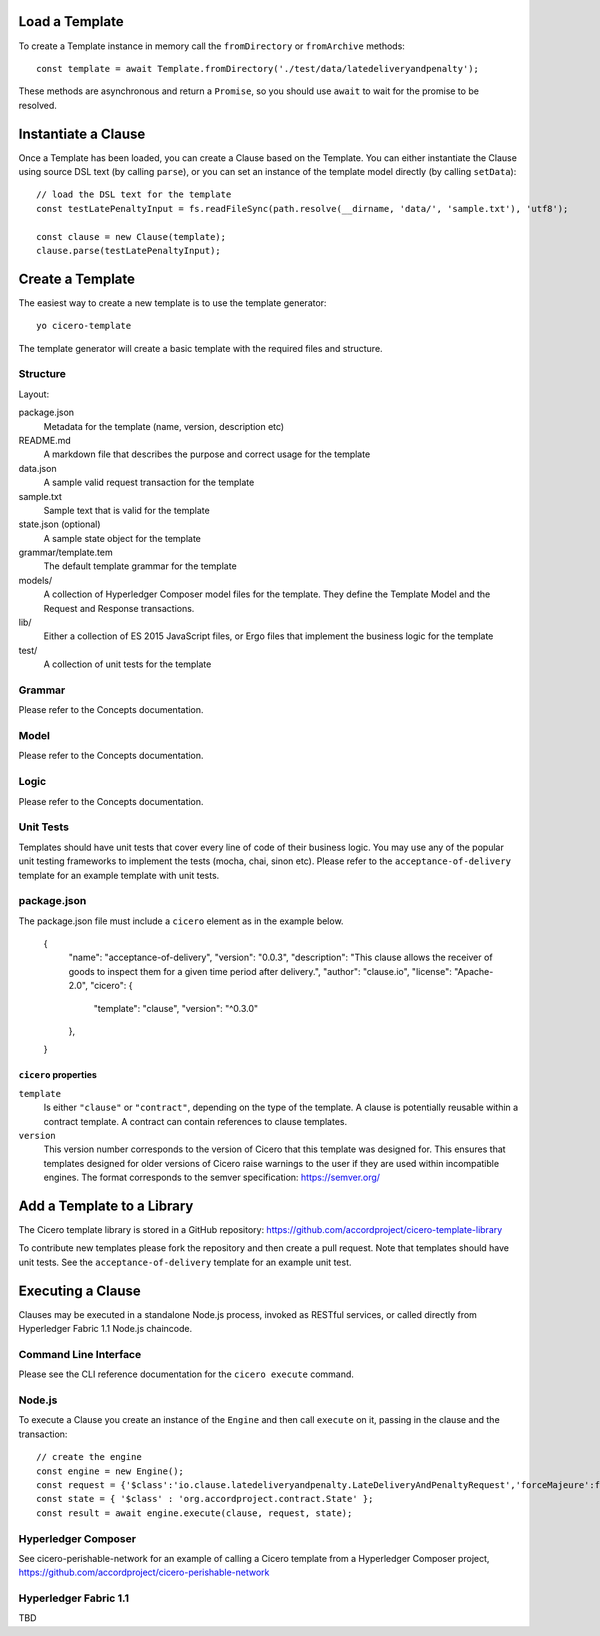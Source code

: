 =============================
Load a Template
=============================

To create a Template instance in memory call the ``fromDirectory`` or ``fromArchive`` methods::

    const template = await Template.fromDirectory('./test/data/latedeliveryandpenalty');

These methods are asynchronous and return a ``Promise``, so you should use ``await`` to wait for 
the promise to be resolved.

=============================
Instantiate a Clause
=============================

Once a Template has been loaded, you can create a Clause based on the Template. You can either instantiate
the Clause using source DSL text (by calling ``parse``), or you can set an instance of the template model 
directly (by calling ``setData``)::

    // load the DSL text for the template
    const testLatePenaltyInput = fs.readFileSync(path.resolve(__dirname, 'data/', 'sample.txt'), 'utf8');

    const clause = new Clause(template);
    clause.parse(testLatePenaltyInput);

=============================
Create a Template
=============================

The easiest way to create a new template is to use the template generator::

        yo cicero-template

The template generator will create a basic template with the required files and structure.

Structure
---------

Layout:

package.json
    Metadata for the template (name, version, description etc)

README.md
    A markdown file that describes the purpose and correct usage for the template

data.json
    A sample valid request transaction for the template

sample.txt
    Sample text that is valid for the template

state.json (optional)
    A sample state object for the template

grammar/template.tem
    The default template grammar for the template

models/
    A collection of Hyperledger Composer model files for the template. They define the Template Model
    and the Request and Response transactions.

lib/
    Either a collection of ES 2015 JavaScript files, or Ergo files that implement the business logic for the template

test/
    A collection of unit tests for the template

Grammar
-------

Please refer to the Concepts documentation.

Model
-----

Please refer to the Concepts documentation.

Logic
-----

Please refer to the Concepts documentation.

Unit Tests
----------

Templates should have unit tests that cover every line of code of their business logic. You may use any of the
popular unit testing frameworks to implement the tests (mocha, chai, sinon etc). Please refer to the
``acceptance-of-delivery`` template for an example template with unit tests.

package.json
------------

The package.json file must include a ``cicero`` element as in the example below. 

    {
        "name": "acceptance-of-delivery",
        "version": "0.0.3",
        "description": "This clause allows the receiver of goods to inspect them for a given time period after delivery.",
        "author": "clause.io",
        "license": "Apache-2.0",
        "cicero": {
            "template": "clause",
            "version": "^0.3.0"
        },
    }

``cicero`` properties
^^^^^^^^^^^^^^^^^^^^^

``template``
    Is either ``"clause"`` or ``"contract"``, depending on the type of the template.
    A clause is potentially reusable within a contract template.
    A contract can contain references to clause templates.

``version``
    This version number corresponds to the version of Cicero that this template was designed for. 
    This ensures that templates designed for older versions of Cicero raise warnings to the user if they are used within incompatible engines.
    The format corresponds to the semver specification: https://semver.org/

=============================
Add a Template to a Library
=============================

The Cicero template library is stored in a GitHub repository: https://github.com/accordproject/cicero-template-library

To contribute new templates please fork the repository and then create a pull request. Note that templates
should have unit tests. See the ``acceptance-of-delivery`` template for an example unit test.

=============================
Executing a Clause
=============================

Clauses may be executed in a standalone Node.js process, invoked as RESTful services, or called 
directly from Hyperledger Fabric 1.1 Node.js chaincode.

Command Line Interface
-----------------------

Please see the CLI reference documentation for the ``cicero execute`` command.

Node.js
-------

To execute a Clause you create an instance of the ``Engine`` and then call ``execute`` on it, passing in the
clause and the transaction::

    // create the engine
    const engine = new Engine();
    const request = {'$class':'io.clause.latedeliveryandpenalty.LateDeliveryAndPenaltyRequest','forceMajeure':false,'agreedDelivery':'2017-10-07T16:38:01.412Z','goodsValue':200,'transactionId':'402c8f50-9e61-433e-a7c1-afe61c06ef00','timestamp':'2017-11-12T17:38:01.412Z'};
    const state = { '$class' : 'org.accordproject.contract.State' };
    const result = await engine.execute(clause, request, state);

Hyperledger Composer
---------------------

See cicero-perishable-network for an example of calling a Cicero template from a Hyperledger Composer project, https://github.com/accordproject/cicero-perishable-network

Hyperledger Fabric 1.1
-----------------------

TBD